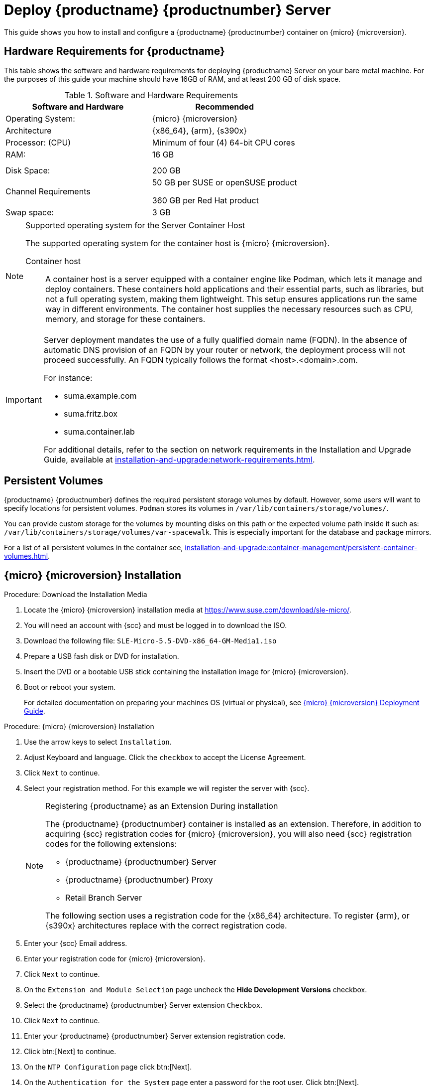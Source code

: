 [[deploy-suma-server]]
= Deploy {productname} {productnumber} Server
ifeval::[{uyuni-content} == true]
:noindex:
endif::[]

This guide shows you how to install and configure a {productname} {productnumber} container on {micro} {microversion}.

// Link to hardware requirements do not show them here. We list them on other pages.

== Hardware Requirements for {productname}

This table shows the software and hardware requirements for deploying {productname} Server on your bare metal machine.
For the purposes of this guide your machine should have 16GB of RAM, and at least 200 GB of disk space.

[cols="1,1", options="header"]
.Software and Hardware Requirements
|===
| Software and Hardware  | Recommended
| Operating System:      | {micro} {microversion}
| Architecture           | {x86_64}, {arm}, {s390x}
| Processor: (CPU)       | Minimum of four (4) 64-bit CPU cores
| RAM:                   | 16 GB
|                        |
|                        | 
| Disk Space:            | 200 GB
| Channel Requirements   | 50 GB per SUSE or openSUSE product
                          
                           360 GB per Red Hat product
| Swap space:            | 3 GB
|===

.Supported operating system for the Server Container Host
[NOTE]
====
The supported operating system for the container host is {micro} {microversion}.

Container host:: A container host is a server equipped with a container engine like Podman, which lets it manage and deploy containers. These containers hold applications and their essential parts, such as libraries, but not a full operating system, making them lightweight. This setup ensures applications run the same way in different environments. The container host supplies the necessary resources such as CPU, memory, and storage for these containers.
====

[IMPORTANT]
====
Server deployment mandates the use of a fully qualified domain name (FQDN). In the absence of automatic DNS provision of an FQDN by your router or network, the deployment process will not proceed successfully. An FQDN typically follows the format <host>.<domain>.com.

For instance:

* suma.example.com
* suma.fritz.box
* suma.container.lab

For additional details, refer to the section on network requirements in the Installation and Upgrade Guide, available at xref:installation-and-upgrade:network-requirements.adoc[].
====

== Persistent Volumes

{productname} {productnumber} defines the required persistent storage volumes by default.
However, some users will want to specify locations for persistent volumes.
[systemitem]``Podman`` stores its volumes in [path]``/var/lib/containers/storage/volumes/``.

You can provide custom storage for the volumes by mounting disks on this path or the expected volume path inside it such as: [path]``/var/lib/containers/storage/volumes/var-spacewalk``.
This is especially important for the database and package mirrors.

For a list of all persistent volumes in the container see, xref:installation-and-upgrade:container-management/persistent-container-volumes.adoc[].

// To setup custom persistent volumes see:


== {micro} {microversion} Installation

.Procedure: Download the Installation Media
. Locate the {micro} {microversion} installation media at https://www.suse.com/download/sle-micro/.
. You will need an account with {scc} and must be logged in to download the ISO.
. Download the following file: [filename]``SLE-Micro-5.5-DVD-x86_64-GM-Media1.iso`` 
. Prepare a USB fash disk or DVD for installation.
. Insert the DVD or a bootable USB stick containing the installation image for {micro} {microversion}.
. Boot or reboot your system.
+

For detailed documentation on preparing your machines OS (virtual or physical), see link:https://documentation.suse.com/sle-micro/5.5/html/SLE-Micro-all/book-deployment-slemicro.html[{micro} {microversion} Deployment Guide].


.Procedure: {micro} {microversion} Installation 
. Use the arrow keys to select [systemitem]``Installation``.
. Adjust Keyboard and language. Click the [systemitem]``checkbox`` to accept the License Agreement.
. Click [systemitem]``Next`` to continue.
. Select your registration method. For this example we will register the server with {scc}.
+

.Registering {productname} as an Extension During installation
[NOTE]
====
The {productname} {productnumber} container is installed as an extension. Therefore, in addition to acquiring {scc} registration codes for {micro} {microversion}, you will also need {scc} registration codes for the following extensions:

* {productname} {productnumber} Server
* {productname} {productnumber} Proxy
* Retail Branch Server

The following section uses a registration code for the {x86_64} architecture. To register {arm}, or {s390x} architectures replace with the correct registration code.
====

. Enter your {scc} Email address. 
. Enter your registration code for {micro} {microversion}.
. Click [systemitem]``Next`` to continue.
. On the [systemitem]``Extension and Module Selection`` page uncheck the **Hide Development Versions** checkbox. 
. Select the {productname} {productnumber} Server extension [systemitem]``Checkbox``.
. Click [systemitem]``Next`` to continue.
. Enter your {productname} {productnumber} Server extension registration code.
. Click btn:[Next] to continue.
. On the [systemitem]``NTP Configuration`` page click btn:[Next].
. On the [systemitem]``Authentication for the System`` page enter a password for the root user. Click btn:[Next].
. On the [systemitem]``Installation Settings`` page click btn:[Install].

This concludes installation of {micro} {microversion} and {productname} {productnumber} as an extension.



=== Registration from the Command Line (Optional)

If you added {productname} {productnumber} as an extension during {micro} {microversion} installation then you can skip this step. However, optionally you may skip registration during {micro} {microversion} installation by selecting the radio btn:[Skip Registration] button.
This section provides steps on registering your products after {micro} {microversion} installation. 

.Procedure: Post Installation Product Registration
. Register {micro} {microversion} to {scc} from the command line run the following commands on the container host:
+
----
transactional-update register -r <reg_code> -e <your_email>
----

. Use the registration code you obtained from your {scc} acount for {micro} {microversion}.
+
[NOTE]
====
The following section uses a registration code for the {x86_64} architecture. Shoudl you be registering {arm}, or {s390x} architectures replace with the correct registration code.
====

. Next add the **SUSE Manager Server Extension 5.0 x86_64 (Beta)** Extension. List available extensions with the following command:
+
----
transactional-update --quiet register -list-extensions
----

. Use your **SUSE Manager Server Extension 5.0 x86_64** registration code with the following command.
+
----
transactional-update register -p SUSE-Manager-Server/5.0/x86_64 -r <reg_code>
----



=== Update the system


. Login as *root*.
. Run **transactional-update**:
+

[source, shell]
----
transactional-update
----

. Reboot.
. Login as root.
. Install the container utilities:
+

[source, shell]
----
transactional-update pkg install mgradm mgrctl mgradm-bash-completion mgrctl-bash-completion
----
+

. Reboot.



== Deploy with mgradm

.Procedure: Deploy {productname} {productnumber} Using mgradm
. Open your terminal.
. Execute the following command, replacing `<suma.example.com>` with your fully qualified domain name:
+
[source,shell]
----
mgradm install podman <suma.example.com>
----
+

[IMPORTANT]
====
If the above command fails ensure that you have registered {productname} {productnumber}. If you skipped registration during installation and now need to register from the command line, follow the steps below to login to the registry:

. Login to the registry using `podman`:
+

[source,shell]
----
podman login -u <EMAIL> -p <REGISTRATION-CODE> registry.suse.com
----
Use the {productname} {productnumber} registration key when prompted.
====

. Enter a certificate and administrator account password when prompted. 
+

[NOTE]
====
The administrator account password must be at least 5 characters and less
than 48 characters in length.
====
+

. Press btn:[Enter].

. Enter the email address of the administration account. Press btn:[Enter].

. Wait for deployment to complete.

. Open a browser and proceed to your servers FQDN, or IP address.

In this guide you learned how to deploy {productname} {productnumber} Server as a container.



== Synchronize with SUSE Customer Center 

This section covers synchronizing with SCC from the {webui} and adding your first client channel.

[[proc-admin-organization-credentials]]
.Procedure: Entering Organization Credentials
. In the {susemgr} {webui}, select menu:Admin[Setup Wizard].
. From the [guimenu]``Setup Wizard`` page select the btn:[Organization Credentials] tab.
. Click btn:[Add a new credential].
. In the dialog, enter [guimenu]``Username`` and [guimenu]``Password``, and confirm with btn:[Save].

When the credentials are confirmed with a green check-mark icon, proceed with <<proc-quickstart-first-channel-sync>>.

[[proc-quickstart-first-channel-sync]]
.Procedure: Synchronizing with {scc}
. In the {webui}, navigate to menu:Admin[Setup Wizard].
. From the [guimenu]``Setup Wizard`` page select the btn:[SUSE Products] tab.
    If you previously registered with {scc} a list of products will populate the table.
    This operation could take up to a few minutes.
    You can monitor the progress of the operation in section on the right ``Refresh the product catalog from SUSE Customer Center``.
    The table of products lists architecture, channels, and status information.
    For more information, see xref:reference:admin/setup-wizard.adoc[Wizard].
+
image::admin_suse_products.png[scaledwidth=80%]
. Use ``Filter by product description`` and ``Filter by architecture`` to filter the list of displayed products.
    If your {sle} client is based on [systemitem]``x86_64`` architecture scroll down the page and select the check box for this channel now.
+

* Add channels to {productname} by selecting the check box to the left of each channel.
    Click the arrow symbol to the left of the description to unfold a product and list available modules.
* Click btn:[Add Products] at the top of the page to start product synchronization.

After adding the channel, {productname} will schedule the channel to be synchronized.
This can take a long time as {productname} will copy channel software sources from the {suse} repositories located at {scc} to the local [path]``/var/lib/containers/storage/volumes/var-spacewalk/`` directory of your server.

When the channel is fully synchronized, the bootstrap repository for it will be automatically created.
This is necessary for the successful bootstrapping of a client. This completes the {productname} installation and configuration, with channel preparations for bootstrapping clients.

When the channel synchronization process is complete, you can continue with the client registration.
For more instructions, see xref:client-configuration:registration-overview.adoc[].



== Entering the container for management

To get to a shell inside the container, run the following on the host:
----
mgrctl term
----